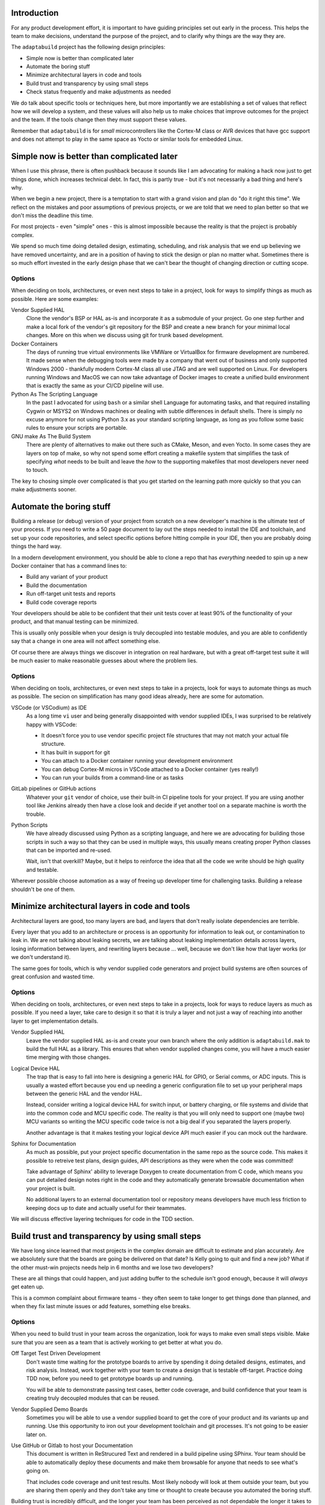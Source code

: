 .. |Product| replace:: ``adaptabuild``

Introduction
============

For any product development effort, it is important to have guiding principles
set out early in the process. This helps the team to make decisions, understand
the purpose of the project, and to clarify why things are the way they are.

The |Product| project has the following design principles:

- Simple now is better than complicated later
- Automate the boring stuff
- Minimize architectural layers in code and tools
- Build trust and transparency by using small steps
- Check status frequently and make adjustments as needed

We do talk about specific tools or techniques here, but more importantly
we are establishing a set of values that reflect how we will develop a system,
and these values will also help us to make choices that improve outcomes
for the project and the team. If the tools change then they must support
these values.

Remember that |Product| is for *small* microcontrollers like the
Cortex-M class or AVR devices that have gcc support and does not attempt
to play in the same space as Yocto or similar tools for embedded Linux.

Simple now is better than complicated later
===========================================

When I use this phrase, there is often pushback because it sounds like I am
advocating for making a hack now just to get things done, which increases
technical debt. In fact, this is partly true - but it's not necessarily a bad
thing and here's why.

When we begin a new project, there is a temptation to start with a grand vision
and plan do "do it right this time". We reflect on the mistakes and poor
assumptions of previous projects, or we are told that we need to plan better
so that we don't miss the deadline this time.

For most projects - even "simple" ones - this is almost impossible because
the reality is that the project is probably complex.

We spend so much time doing detailed design, estimating, scheduling, and risk
analysis that we end up believing we have removed uncertainty, and are in
a position of having to stick the design or plan no matter what. Sometimes
there is so much effort invested in the early design phase that we can't bear
the thought of changing direction or cutting scope.

Options
-------

When deciding on tools, architectures, or even next steps to take in a
project, look for ways to simplify things as much as possible. Here are
some examples:

Vendor Supplied HAL
  Clone the vendor's BSP or HAL as-is and incorporate it as a submodule of
  your project. Go one step further and make a local fork of the vendor's
  git repository for the BSP and create a new branch for your minimal
  local changes. More on this when we discuss using git for trunk based
  development.

Docker Containers
  The days of running true virtual environments like VMWare or VirtualBox
  for firmware development are numbered. It made sense when the debugging
  tools were made by a company that went out of business and only supported
  Windows 2000 - thankfully modern Cortex-M class all use JTAG and are well
  supported on Linux. For developers running Windows and MacOS we can now
  take advantage of Docker images to create a unified build environment
  that is exactly the same as your CI/CD pipeline will use. 

Python As The Scripting Language
  In the past I advocated for using ``bash`` or a similar shell Language
  for automating tasks, and that required installing Cygwin or MSYS2 on
  Windows machines or dealing with subtle differences in default shells.
  There is simply no excuse anymore for not using Python 3.x as your
  standard scripting language, as long as you follow some basic rules to
  ensure your scripts are portable. 

GNU make As The Build System
  There are plenty of alternatives to make out there such as CMake, Meson,
  and even Yocto. In some cases they are layers on top of make, so why
  not spend some effort creating a makefile system that simplifies the
  task of specifying *what* needs to be built and leave the *how* to
  the supporting makefiles that most developers never need to touch.

The key to chosing simple over complicated is that you get started on the
learning path more quickly so that you can make adjustments sooner.

Automate the boring stuff
=========================

Building a release (or debug) version of your project from scratch on a
new developer's machine is the ultimate test of your process. If you need
to write a 50 page document to lay out the steps needed to install the
IDE and toolchain, and set up your code repositories, and select specific
options before hitting compile in your IDE, then you are probably doing
things the hard way.

In a modern development environment, you should be able to clone a repo
that has *everything* needed to spin up a new Docker container that has
a command lines to:

- Build any variant of your product
- Build the documentation
- Run off-target unit tests and reports
- Build code coverage reports

Your developers should be able to be confident that their unit tests cover
at least 90% of the functionality of your product, and that manual testing
can be minimized.

This is usually only possible when your design is truly decoupled into
testable modules, and you are able to confidently say that a change in
one area will not affect something else.

Of course there are always things we discover in integration on real
hardware, but with a great off-target test suite it will be much easier
to make reasonable guesses about where the problem lies.

Options
-------

When deciding on tools, architectures, or even next steps to take in a
projects, look for ways to automate things as much as possible. The
secion on simplification has many good ideas already, here are some
for automation.

VSCode (or VSCodium) as IDE
  As a long time ``vi`` user and being generally disappointed with
  vendor supplied IDEs, I was surprised to be relatively happy with
  VSCode:

  - It doesn't force you to use vendor specific project file
    structures that may not match your actual file structure.
  - It has built in support for git
  - You can attach to a Docker container running your development
    environment
  - You can debug Cortex-M micros in VSCode attached to a Docker
    container (yes really!)
  - You can run your builds from a command-line or as tasks

GitLab pipelines or GitHub actions
  Whatever your ``git`` vendor of choice, use their built-in CI
  pipeline tools for your project. If you are using another tool
  like Jenkins already then have a close look and decide if yet
  another tool on a separate machine is worth the trouble.

Python Scripts
  We have already discussed using Python as a scripting language, and
  here we are advocating for building those scripts in such a way so
  that they can be used in multiple ways, this usually means creating
  proper Python classes that can be imported and re-used.

  Wait, isn't that overkill? Maybe, but it helps to reinforce the
  idea that all the code we write should be high quality and testable.

Wherever possible choose automation as a way of freeing up developer
time for challenging tasks. Building a release shouldn't be one of them.

Minimize architectural layers in code and tools
===============================================

Architectural layers are good, too many layers are bad, and layers
that don't really isolate dependencies are terrible.

Every layer that you add to an architecture or process is an
opportunity for information to leak out, or contamination to leak
in. We are not talking about leaking secrets, we are talking about
leaking implementation details across layers, losing information
between layers, and rewriting layers because ... well, because
we don't like how that layer works (or we don't understand it).

The same goes for tools, which is why vendor supplied code generators
and project build systems are often sources of great confusion and
wasted time.

Options
-------

When deciding on tools, architectures, or even next steps to take in a
projects, look for ways to reduce layers as much as possible. If you
need a layer, take care to design it so that it is truly a layer
and not just a way of reaching into another layer to get implementation
details.

Vendor Supplied HAL
  Leave the vendor supplied HAL as-is and create your own branch where
  the only addition is ``adaptabuild.mak`` to build the full HAL as
  a library. This ensures that when vendor supplied changes come, you
  will have a much easier time merging with those changes.

Logical Device HAL
  The trap that is easy to fall into here is designing a generic HAL
  for GPIO, or Serial comms, or ADC inputs. This is usually a wasted
  effort because you end up needing a generic configuration file to
  set up your peripheral maps between the generic HAL and the vendor
  HAL.

  Instead, consider writing a logical device HAL for switch input,
  or battery charging, or file systems and divide that into the
  common code and MCU specific code. The reality is that you will
  only need to support one (maybe two) MCU variants so writing the
  MCU specific code twice is not a big deal if you separated the
  layers properly.

  Another advantage is that it makes testing your logical device API
  much easier if you can mock out the hardware.

Sphinx for Documentation
  As much as possible, put your project specific documentation in the
  same repo as the source code. This makes it possible to retreive
  test plans, design guides, API descriptions as they were when the
  code was committed!

  Take advantage of Sphinx' ability to leverage Doxygen to create
  documentation from C code, which means you can put detailed design
  notes right in the code and they automatically generate browsable
  documentation when your project is built.

  No additional layers to an external documentation tool or repository
  means developers have much less friction to keeping docs up to date
  and actually useful for their teammates.

We will discuss effective layering techniques for code in the
TDD section.

Build trust and transparency by using small steps
=================================================

We have long since learned that most projects in the complex domain
are difficult to estimate and plan accurately. Are we absolutely sure
that the boards are going be delivered on that date? Is Kelly going
to quit and find a new job? What if the other must-win projects needs
help in 6 months and we lose two developers?

These are all things that could happen, and just adding buffer to the
schedule isn't good enough, because it will *always* get eaten up.

This is a common complaint about firmware teams - they often seem
to take longer to get things done than planned, and when they fix
last minute issues or add features, something else breaks.

Options
-------

When you need to build trust in your team across the organization, look
for ways to make even small steps visible. Make sure that you are
seen as a team that is actively working to get better at what you do.

Off Target Test Driven Development
  Don't waste time waiting for the prototype boards to arrive by
  spending it doing detailed designs, estimates, and risk analysis.
  Instead, work together with your team to create a design that is
  testable off-target. Practice doing TDD now, before you need to
  get prototype boards up and running.

  You will be able to demonstrate passing test cases, better code
  coverage, and build confidence that your team is creating truly
  decoupled modules that can be reused.

Vendor Supplied Demo Boards
  Sometimes you will be able to use a vendor supplied board to get
  the core of your product and its variants up and running. Use
  this opportunity to iron out your development toolchain and git
  processes. It's not going to be easier later on.

Use GitHub or Gitlab to host your Documentation
  This document is written in ReStrucured Text and rendered in a
  build pipeline using SPhinx. Your team should be able to
  automatically deploy these documents and make them browsable for
  anyone that needs to see what's going on.

  That includes code coverage and unit test results. Most likely
  nobody will look at them outside your team, but you are sharing
  them openly and they don't take any time or thought to create
  because you automated the boring stuff.

Building trust is incredibly difficult, and the longer your team
has been perceived as not dependable the longer it takes to earn
trust back - but it's worth it.

Check status frequently and make adjustments as needed
======================================================

More on this later